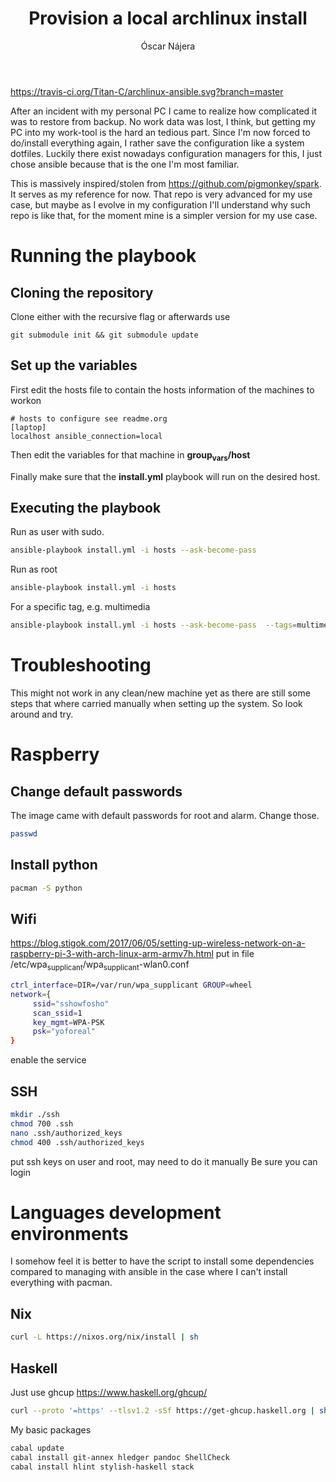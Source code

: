 #+TITLE:  Provision a local archlinux install
#+AUTHOR: Óscar Nájera

[[https://travis-ci.org/Titan-C/archlinux-ansible][https://travis-ci.org/Titan-C/archlinux-ansible.svg?branch=master]]

After an incident with my personal PC I came to realize how complicated it
was to restore from backup. No work data was lost, I think, but getting my
PC into my work-tool is the hard an tedious part. Since I'm now forced to
do/install everything again, I rather save the configuration like a system
dotfiles. Luckily there exist nowadays configuration managers for this, I
just chose ansible because that is the one I'm most familiar.

This is massively inspired/stolen from
[[https://github.com/pigmonkey/spark]]. It serves as my reference for now. That
repo is very advanced for my use case, but maybe as I evolve in my
configuration I'll understand why such repo is like that, for the moment
mine is a simpler version for my use case.

* Running the playbook
** Cloning the repository
Clone either with the recursive flag or afterwards use
#+BEGIN_SRC shell
git submodule init && git submodule update
#+END_SRC

** Set up the variables
First edit the hosts file to contain the hosts information of the machines to workon

#+BEGIN_SRC shell :tangle hosts
  # hosts to configure see readme.org
  [laptop]
  localhost ansible_connection=local
#+END_SRC

Then edit the variables for that machine in *group_vars/host*

Finally make sure that the *install.yml* playbook will run on the desired host.
** Executing the playbook
Run as user with sudo.
#+BEGIN_SRC sh
ansible-playbook install.yml -i hosts --ask-become-pass
#+END_SRC

Run as root
#+BEGIN_SRC sh
ansible-playbook install.yml -i hosts
#+END_SRC

For a specific tag, e.g. multimedia
#+BEGIN_SRC sh
ansible-playbook install.yml -i hosts --ask-become-pass  --tags=multimedia
#+END_SRC
* Troubleshooting
This might not work in any clean/new machine yet as there are still some
steps that where carried manually when setting up the system. So look
around and try.
* Raspberry
** Change default passwords
The image came with default passwords for root and alarm. Change those.
#+BEGIN_SRC bash
passwd
#+END_SRC
** Install python
#+BEGIN_SRC bash
pacman -S python
#+END_SRC
** Wifi
https://blog.stigok.com/2017/06/05/setting-up-wireless-network-on-a-raspberry-pi-3-with-arch-linux-arm-armv7h.html
put in file /etc/wpa_supplicant/wpa_supplicant-wlan0.conf
#+BEGIN_SRC bash
ctrl_interface=DIR=/var/run/wpa_supplicant GROUP=wheel
network={
     ssid="sshowfosho"
     scan_ssid=1
     key_mgmt=WPA-PSK
     psk="yoforeal"
}
#+END_SRC
enable the service
** SSH
#+BEGIN_SRC bash
mkdir ./ssh
chmod 700 .ssh
nano .ssh/authorized_keys
chmod 400 .ssh/authorized_keys
#+END_SRC
put ssh keys on user and root, may need to do it manually
Be sure you can login
* Languages development environments
I somehow feel it is better to have the script to install some dependencies
compared to managing with ansible in the case where I can't install everything
with pacman.
** Nix
#+begin_src bash
curl -L https://nixos.org/nix/install | sh
#+end_src
** Haskell
Just use ghcup https://www.haskell.org/ghcup/
#+begin_src bash
curl --proto '=https' --tlsv1.2 -sSf https://get-ghcup.haskell.org | sh
#+end_src
My basic packages
#+begin_src bash
cabal update
cabal install git-annex hledger pandoc ShellCheck
cabal install hlint stylish-haskell stack
#+end_src
